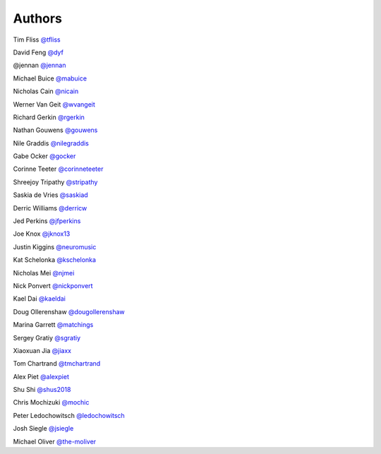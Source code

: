 Authors
-------

Tim Fliss `@tfliss <http://github.com/tfliss>`_

David Feng `@dyf <http://github.com/dyf>`_

@jennan `@jennan <http://github.com/jennan>`_

Michael Buice `@mabuice <http://github.com/mabuice>`_

Nicholas Cain `@nicain <http://github.com/nicain>`_

Werner Van Geit `@wvangeit <http://github.com/wvangeit>`_

Richard Gerkin `@rgerkin <http://gihub.com/rgerkin>`_

Nathan Gouwens `@gouwens <http://github.com/gouwens>`_

Nile Graddis `@nilegraddis <http://github.com/nilegraddis>`_

Gabe Ocker `@gocker <http://github.com/gocker>`_

Corinne Teeter `@corinneteeter <http://github.com/corinneteeter>`_

Shreejoy Tripathy `@stripathy <http://github.com/stripathy>`_

Saskia de Vries `@saskiad <http://github.com/saskiad>`_

Derric Williams `@derricw  <http://github.com/derricw>`_

Jed Perkins `@jfperkins <http://github.com/jfperkins>`_

Joe Knox `@jknox13 <http://github.com/jknox13>`_

Justin Kiggins `@neuromusic <http://github.com/neuromusic>`_

Kat Schelonka `@kschelonka <http://github.com/kschelonka>`_

Nicholas Mei `@njmei <http://github.com/njmei>`_

Nick Ponvert `@nickponvert <http://github.com/nickponvert>`_

Kael Dai `@kaeldai <http://github.com/kaeldai>`_

Doug Ollerenshaw `@dougollerenshaw <http://github.com/dougollerenshaw>`_

Marina Garrett `@matchings <http://github.com/matchings>`_

Sergey Gratiy `@sgratiy <http://github.com/sgratiy>`_

Xiaoxuan Jia `@jiaxx <http://github.com/jiaxx>`_

Tom Chartrand `@tmchartrand <http://github.com/tmchartrand>`_

Alex Piet `@alexpiet <http://github.com/alexpiet>`_

Shu Shi `@shus2018 <http://github.com/shus2018>`_

Chris Mochizuki `@mochic <http://github.com/mochic>`_

Peter Ledochowitsch `@ledochowitsch <http://github.com/ledochowitsch>`_

Josh Siegle `@jsiegle <http://github.com/jsiegle>`_

Michael Oliver `@the-moliver <http://github.com/the-moliver>`_
